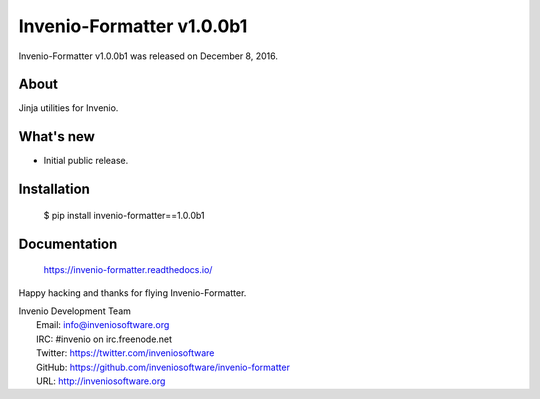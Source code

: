 ============================
 Invenio-Formatter v1.0.0b1
============================

Invenio-Formatter v1.0.0b1 was released on December 8, 2016.

About
-----

Jinja utilities for Invenio.

What's new
----------

- Initial public release.

Installation
------------

   $ pip install invenio-formatter==1.0.0b1

Documentation
-------------

   https://invenio-formatter.readthedocs.io/

Happy hacking and thanks for flying Invenio-Formatter.

| Invenio Development Team
|   Email: info@inveniosoftware.org
|   IRC: #invenio on irc.freenode.net
|   Twitter: https://twitter.com/inveniosoftware
|   GitHub: https://github.com/inveniosoftware/invenio-formatter
|   URL: http://inveniosoftware.org
